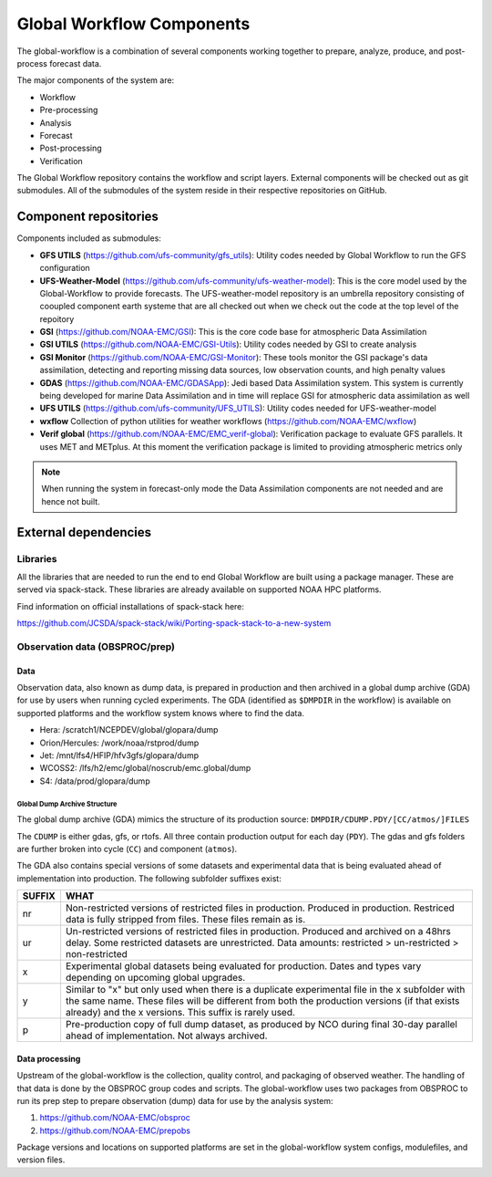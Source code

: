 ###########################
Global Workflow Components
###########################

The global-workflow is a combination of several components working together to prepare, analyze, produce, and post-process forecast data.

The major components of the system are:

* Workflow
* Pre-processing
* Analysis
* Forecast
* Post-processing
* Verification

The Global Workflow repository contains the workflow and script layers. External components will be checked out as git submodules. All of the submodules of the system reside in their respective repositories on GitHub.

======================
Component repositories
======================

Components included as submodules:

* **GFS UTILS** (https://github.com/ufs-community/gfs_utils): Utility codes needed by Global Workflow to run the GFS configuration
* **UFS-Weather-Model** (https://github.com/ufs-community/ufs-weather-model): This is the core model used by the Global-Workflow to provide forecasts. The UFS-weather-model repository is an umbrella repository consisting of cooupled component earth systeme that are all checked out when we check out the code at the top level of the repoitory
* **GSI** (https://github.com/NOAA-EMC/GSI): This is the core code base for atmospheric Data Assimilation
* **GSI UTILS** (https://github.com/NOAA-EMC/GSI-Utils): Utility codes needed by GSI to create analysis
* **GSI Monitor** (https://github.com/NOAA-EMC/GSI-Monitor): These tools monitor the GSI package's data assimilation, detecting and reporting missing data sources, low observation counts, and high penalty values
* **GDAS** (https://github.com/NOAA-EMC/GDASApp): Jedi based Data Assimilation system. This system is currently being developed for marine Data Assimilation and in time will replace GSI for atmospheric data assimilation as well
* **UFS UTILS** (https://github.com/ufs-community/UFS_UTILS): Utility codes needed for UFS-weather-model
* **wxflow** Collection of python utilities for weather workflows (https://github.com/NOAA-EMC/wxflow) 
* **Verif global** (https://github.com/NOAA-EMC/EMC_verif-global): Verification package to evaluate GFS parallels. It uses MET and METplus. At this moment the verification package is limited to providing atmospheric metrics only

.. note::
   When running the system in forecast-only mode the Data Assimilation components are not needed and are hence not built.

=====================
External dependencies
=====================

^^^^^^^^^
Libraries
^^^^^^^^^

All the libraries that are needed to run the end to end Global Workflow are built using a package manager. These are served via spack-stack. These libraries are already available on supported NOAA HPC platforms.

Find information on official installations of spack-stack here:

https://github.com/JCSDA/spack-stack/wiki/Porting-spack-stack-to-a-new-system

^^^^^^^^^^^^^^^^^^^^^^^^^^^^^^^
Observation data (OBSPROC/prep)
^^^^^^^^^^^^^^^^^^^^^^^^^^^^^^^
****
Data
****

Observation data, also known as dump data, is prepared in production and then archived in a global dump archive (GDA) for use by users when running cycled experiments. The GDA (identified as ``$DMPDIR`` in the workflow) is available on supported platforms and the workflow system knows where to find the data.

* Hera: /scratch1/NCEPDEV/global/glopara/dump
* Orion/Hercules: /work/noaa/rstprod/dump
* Jet: /mnt/lfs4/HFIP/hfv3gfs/glopara/dump
* WCOSS2: /lfs/h2/emc/global/noscrub/emc.global/dump
* S4: /data/prod/glopara/dump

-----------------------------
Global Dump Archive Structure
-----------------------------

The global dump archive (GDA) mimics the structure of its production source: ``DMPDIR/CDUMP.PDY/[CC/atmos/]FILES``

The ``CDUMP`` is either gdas, gfs, or rtofs. All three contain production output for each day (``PDY``). The gdas and gfs folders are further broken into cycle (``CC``) and component (``atmos``).

The GDA also contains special versions of some datasets and experimental data that is being evaluated ahead of implementation into production. The following subfolder suffixes exist:

+--------+------------------------------------------------------------------------------------------------------+
| SUFFIX | WHAT                                                                                                 |
+========+======================================================================================================+
| nr     | Non-restricted versions of restricted files in production. Produced in production. Restriced data is |
|        | fully stripped from files. These files remain as is.                                                 |
+--------+------------------------------------------------------------------------------------------------------+
| ur     | Un-restricted versions of restricted files in production. Produced and archived on a 48hrs delay.    |
|        | Some restricted datasets are unrestricted. Data amounts: restricted > un-restricted > non-restricted |
+--------+------------------------------------------------------------------------------------------------------+
| x      | Experimental global datasets being evaluated for production. Dates and types vary depending on       |
|        | upcoming global upgrades.                                                                            |
+--------+------------------------------------------------------------------------------------------------------+
| y      | Similar to "x" but only used when there is a duplicate experimental file in the x subfolder with the |
|        | same name. These files will be different from both the production versions (if that exists already)  |
|        | and the x versions. This suffix is rarely used.                                                      |
+--------+------------------------------------------------------------------------------------------------------+
| p      | Pre-production copy of full dump dataset, as produced by NCO during final 30-day parallel ahead of   |
|        | implementation. Not always archived.                                                                 |
+--------+------------------------------------------------------------------------------------------------------+

***************
Data processing
***************

Upstream of the global-workflow is the collection, quality control, and packaging of observed weather. The handling of that data is done by the OBSPROC group codes and scripts. The global-workflow uses two packages from OBSPROC to run its prep step to prepare observation (dump) data for use by the analysis system:

1. https://github.com/NOAA-EMC/obsproc
2. https://github.com/NOAA-EMC/prepobs

Package versions and locations on supported platforms are set in the global-workflow system configs, modulefiles, and version files.
